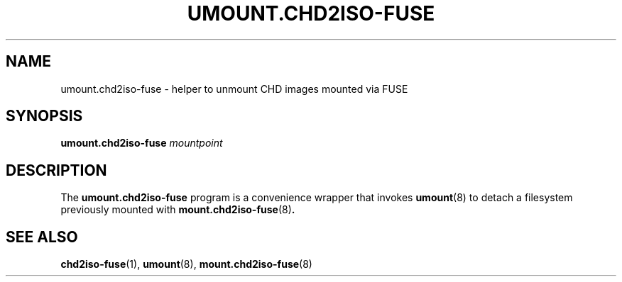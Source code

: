 .\"                                      -*- nroff -*-
.TH UMOUNT.CHD2ISO-FUSE 8 "August 2025" "chd2iso-fuse" "System Administration"
.SH NAME
umount.chd2iso-fuse \- helper to unmount CHD images mounted via FUSE
.SH SYNOPSIS
.B umount.chd2iso-fuse
.I mountpoint
.SH DESCRIPTION
The
.B umount.chd2iso-fuse
program is a convenience wrapper that invokes
.BR umount (8)
to detach a filesystem previously mounted with
.BR mount.chd2iso-fuse (8) .
.SH SEE ALSO
.BR chd2iso-fuse (1),
.BR umount (8),
.BR mount.chd2iso-fuse (8)
